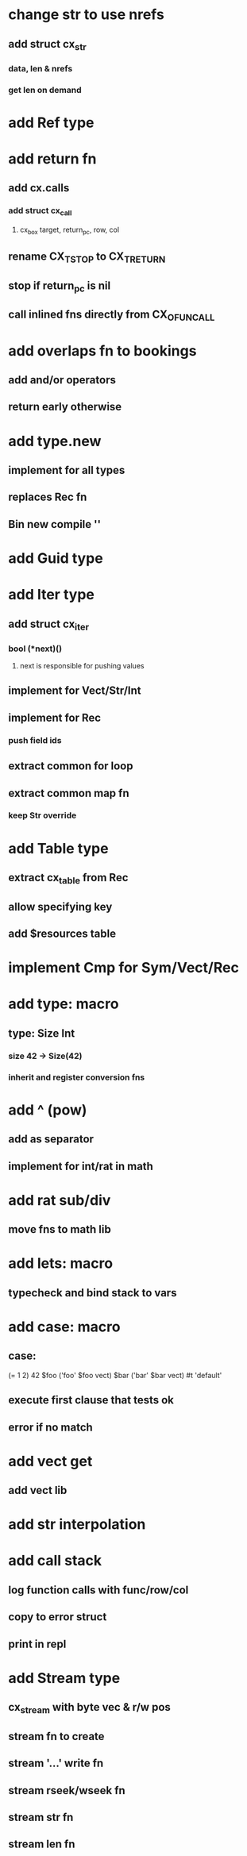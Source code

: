 * change str to use nrefs
** add struct cx_str
*** data, len & nrefs
*** get len on demand
* add Ref type
* add return fn
** add cx.calls
*** add struct cx_call
**** cx_box target, return_pc, row, col
** rename CX_TSTOP to CX_TRETURN
** stop if return_pc is nil
** call inlined fns directly from CX_OFUNCALL
* add overlaps fn to bookings
** add and/or operators
** return early otherwise
* add type.new
** implement for all types
** replaces Rec fn
** Bin new compile ''
* add Guid type
* add Iter type
** add struct cx_iter
*** bool (*next)()
**** next is responsible for pushing values
** implement for Vect/Str/Int
** implement for Rec
*** push field ids
** extract common for loop
** extract common map fn
*** keep Str override
* add Table type
** extract cx_table from Rec
** allow specifying key
** add $resources table
* implement Cmp for Sym/Vect/Rec
* add type: macro
** type: Size Int
*** size 42 -> Size(42)
*** inherit and register conversion fns
* add ^ (pow)
** add as separator
** implement for int/rat in math
* add rat sub/div
** move fns to math lib

* add lets: macro
** typecheck and bind stack to vars
* add case: macro
** case: 
(= 1 2) 42
$foo ('foo' $foo vect)
$bar ('bar' $bar vect)
#t 'default'
** execute first clause that tests ok
** error if no match 
* add vect get
** add vect lib
* add str interpolation
* add call stack
** log function calls with func/row/col
** copy to error struct
** print in repl
* add Stream type
** cx_stream with byte vec & r/w pos
** stream fn to create
** stream '...' write fn
** stream rseek/wseek fn
** stream str fn
** stream len fn
